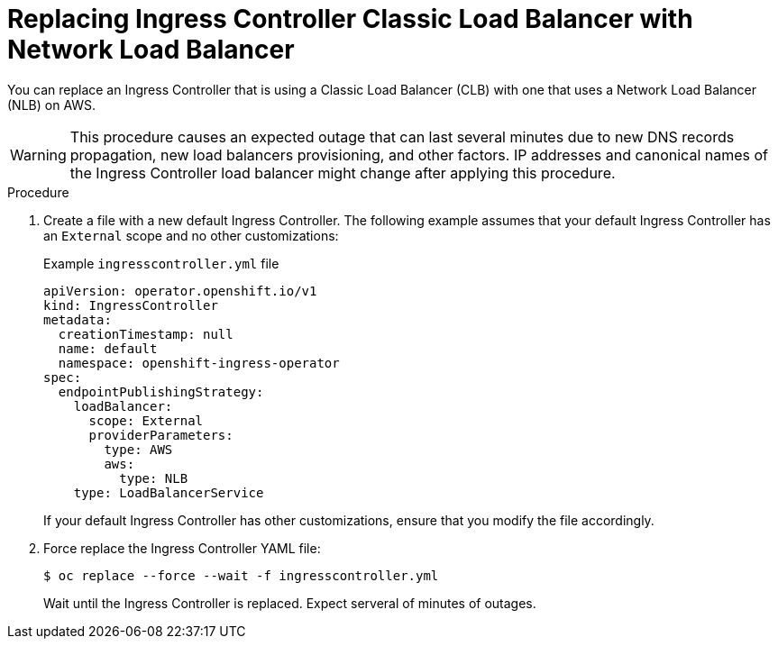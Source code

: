 // Module included in the following assemblies:
//
// * networking/configuring_ingress_cluster_traffic/configuring-ingress-cluster-traffic-aws-network-load-balancer.adoc

:_content-type: PROCEDURE
[id="nw-aws-replacing-clb-with-nlb_{context}"]
= Replacing Ingress Controller Classic Load Balancer with Network Load Balancer 

You can replace an Ingress Controller that is using a Classic Load Balancer (CLB) with one that uses a Network Load Balancer (NLB) on AWS. 

[WARNING]
====
This procedure causes an expected outage that can last several minutes due to new DNS records propagation, new load balancers provisioning, and other factors. IP addresses and canonical names of the Ingress Controller load balancer might change after applying this procedure. 
====

.Procedure 

. Create a file with a new default Ingress Controller. The following example assumes that your default Ingress Controller has an `External` scope and no other customizations: 
+
.Example `ingresscontroller.yml` file
[source,yaml]
----
apiVersion: operator.openshift.io/v1
kind: IngressController
metadata:
  creationTimestamp: null
  name: default
  namespace: openshift-ingress-operator
spec:
  endpointPublishingStrategy:
    loadBalancer:
      scope: External
      providerParameters:
        type: AWS
        aws:
          type: NLB
    type: LoadBalancerService
----
+ 
If your default Ingress Controller has other customizations, ensure that you modify the file accordingly. 

. Force replace the Ingress Controller YAML file: 
+
[source,terminal]
----
$ oc replace --force --wait -f ingresscontroller.yml
----
+
Wait until the Ingress Controller is replaced. Expect serveral of minutes of outages. 
